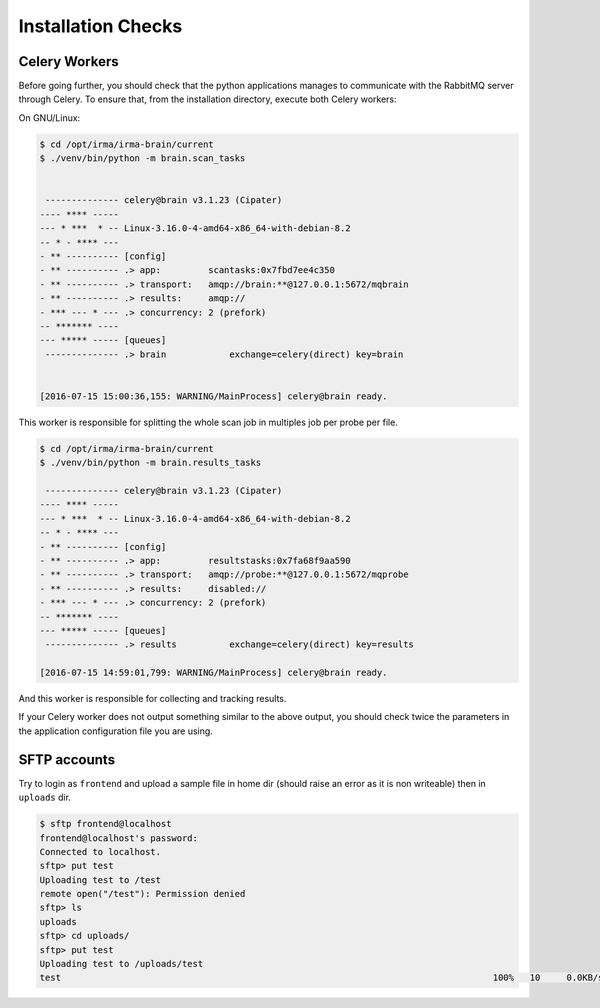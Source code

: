 Installation Checks
-------------------

Celery Workers
``````````````

Before going further, you should check that the python applications manages to
communicate with the RabbitMQ server through Celery. To ensure that, from the
installation directory, execute both Celery workers:

On GNU/Linux:

.. code-block:: bash

    $ cd /opt/irma/irma-brain/current
    $ ./venv/bin/python -m brain.scan_tasks


     -------------- celery@brain v3.1.23 (Cipater)
    ---- **** -----
    --- * ***  * -- Linux-3.16.0-4-amd64-x86_64-with-debian-8.2
    -- * - **** ---
    - ** ---------- [config]
    - ** ---------- .> app:         scantasks:0x7fbd7ee4c350
    - ** ---------- .> transport:   amqp://brain:**@127.0.0.1:5672/mqbrain
    - ** ---------- .> results:     amqp://
    - *** --- * --- .> concurrency: 2 (prefork)
    -- ******* ----
    --- ***** ----- [queues]
     -------------- .> brain            exchange=celery(direct) key=brain


    [2016-07-15 15:00:36,155: WARNING/MainProcess] celery@brain ready.

This worker is responsible for splitting the whole scan job in multiples job
per probe per file.

.. code-block:: bash

    $ cd /opt/irma/irma-brain/current
    $ ./venv/bin/python -m brain.results_tasks

     -------------- celery@brain v3.1.23 (Cipater)
    ---- **** -----
    --- * ***  * -- Linux-3.16.0-4-amd64-x86_64-with-debian-8.2
    -- * - **** ---
    - ** ---------- [config]
    - ** ---------- .> app:         resultstasks:0x7fa68f9aa590
    - ** ---------- .> transport:   amqp://probe:**@127.0.0.1:5672/mqprobe
    - ** ---------- .> results:     disabled://
    - *** --- * --- .> concurrency: 2 (prefork)
    -- ******* ----
    --- ***** ----- [queues]
     -------------- .> results          exchange=celery(direct) key=results

    [2016-07-15 14:59:01,799: WARNING/MainProcess] celery@brain ready.


And this worker is responsible for collecting and tracking results.

If your Celery worker does not output something similar to the above output,
you should check twice the parameters in the application configuration file you
are using.


SFTP accounts
`````````````

Try to login as ``frontend`` and upload a sample file in home dir (should raise an error as
it is non writeable) then in ``uploads`` dir.

.. code-block:: bash

    $ sftp frontend@localhost
    frontend@localhost's password:
    Connected to localhost.
    sftp> put test
    Uploading test to /test
    remote open("/test"): Permission denied
    sftp> ls
    uploads
    sftp> cd uploads/
    sftp> put test
    Uploading test to /uploads/test
    test                                                                                  100%   10     0.0KB/s   00:00


